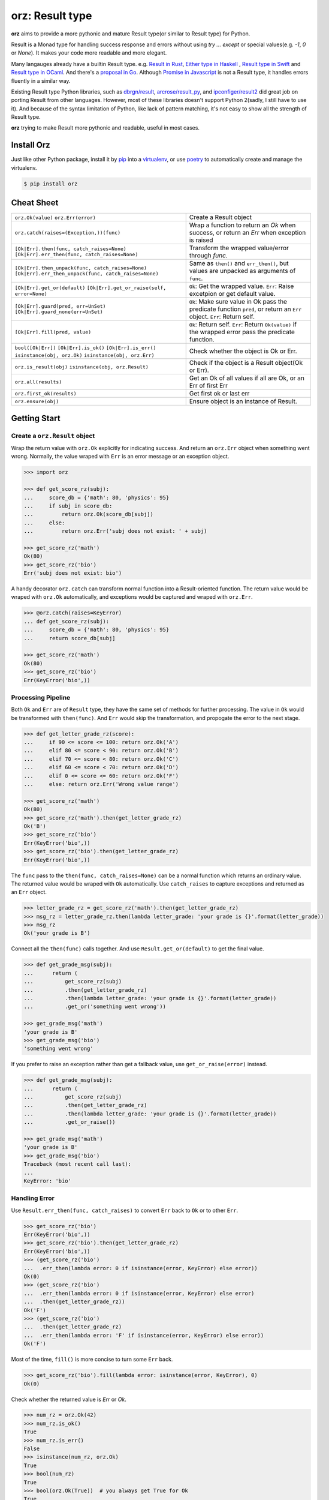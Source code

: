 =============================
**orz**: Result type
=============================

**orz** aims to provide a more pythonic and mature Result type(or similar to Result type) for Python.

Result is a Monad type for handling success response and errors without using `try ... except` or special values(e.g. `-1`, `0` or `None`). It makes your code more readable and more elegant.

Many langauges already have a builtin Result type. e.g. `Result in Rust <https://doc.rust-lang.org/std/result/>`_, `Either type in Haskell <http://hackage.haskell.org/package/base-4.12.0.0/docs/Data-Either.html>`_ , `Result type in Swift <https://developer.apple.com/documentation/swift/result>`_ and `Result type in OCaml <https://ocaml.org/learn/tutorials/error_handling.html#Resulttype>`_. And there's a `proposal in Go <https://github.com/golang/go/issues/19991>`_. Although `Promise in Javascript <https://developer.mozilla.org/en-US/docs/Web/JavaScript/Reference/Global_Objects/Promise>`_ is not a Result type, it handles errors fluently in a similar way.

Existing Result type Python libraries, such as `dbrgn/result <https://github.com/dbrgn/result>`_, `arcrose/result_py <https://github.com/arcrose/result_py>`_, and `ipconfiger/result2 <https://github.com/ipconfiger/result2>`_ did great job on porting Result from other languages. However, most of these libraries doesn't support Python 2(sadly, I still have to use it). And because of the syntax limitation of Python, like lack of pattern matching, it's not easy to show all the strength of Result type.

**orz** trying to make Result more pythonic and readable, useful in most cases.

Install Orz
============

Just like other Python package, install it by `pip
<https://pip.pypa.io/en/stable/>`_ into a `virtualenv
<https://hynek.me/articles/virtualenv-lives/>`_, or use `poetry
<https://poetry.eustace.io/>`_ to automatically create and manage the
virtualenv.

.. code-block:: console

   $ pip install orz

Cheat Sheet
============
+-------------------------------------------------------------------+---------------------------------------------------------------------------------------------------+
| ``orz.Ok(value)``                                                 | Create a Result object                                                                            |
| ``orz.Err(error)``                                                |                                                                                                   |
+-------------------------------------------------------------------+---------------------------------------------------------------------------------------------------+
| ``orz.catch(raises=(Exception,))(func)``                          | Wrap a function to return an `Ok` when success, or return an `Err` when exception is raised       |
|                                                                   |                                                                                                   |
+-------------------------------------------------------------------+---------------------------------------------------------------------------------------------------+
| ``[Ok|Err].then(func, catch_raises=None)``                        | Transform the wrapped value/error through `func`.                                                 |
| ``[Ok|Err].err_then(func, catch_raises=None)``                    |                                                                                                   |
+-------------------------------------------------------------------+---------------------------------------------------------------------------------------------------+
| ``[Ok|Err].then_unpack(func, catch_raises=None)``                 |     Same as ``then()`` and ``err_then()``, but values are unpacked as arguments of ``func``.      |
| ``[Ok|Err].err_then_unpack(func, catch_raises=None)``             |                                                                                                   |
+-------------------------------------------------------------------+---------------------------------------------------------------------------------------------------+
| ``[Ok|Err].get_or(default)``                                      | ``Ok``: Get the wrapped value.                                                                    |
| ``[Ok|Err].get_or_raise(self, error=None)``                       | ``Err``: Raise excetpion or get default value.                                                    |
+-------------------------------------------------------------------+---------------------------------------------------------------------------------------------------+
| ``[Ok|Err].guard(pred, err=UnSet)``                               | ``Ok``: Make sure value in Ok pass the predicate function ``pred``, or return an ``Err`` object.  |
| ``[Ok|Err].guard_none(err=UnSet)``                                | ``Err``: Return self.                                                                             |
|                                                                   |                                                                                                   |
+-------------------------------------------------------------------+---------------------------------------------------------------------------------------------------+
| ``[Ok|Err].fill(pred, value)``                                    | ``Ok``: Return self.                                                                              |
|                                                                   | ``Err``: Return ``Ok(value)`` if the wrapped error pass the predicate function.                   |
+-------------------------------------------------------------------+---------------------------------------------------------------------------------------------------+
| ``bool([Ok|Err])``                                                | Check whether the object is Ok or Err.                                                            |
| ``[Ok|Err].is_ok()``                                              |                                                                                                   |
| ``[Ok|Err].is_err()``                                             |                                                                                                   |
| ``isinstance(obj, orz.Ok)``                                       |                                                                                                   |
| ``isinstance(obj, orz.Err)``                                      |                                                                                                   |
+-------------------------------------------------------------------+---------------------------------------------------------------------------------------------------+
| ``orz.is_result(obj)``                                            | Check if the object is a Result object(Ok or Err).                                                |
| ``isinstance(obj, orz.Result)``                                   |                                                                                                   |
+-------------------------------------------------------------------+---------------------------------------------------------------------------------------------------+
| ``orz.all(results)``                                              | Get an Ok of all values if all are Ok, or an Err of first Err                                     |
+-------------------------------------------------------------------+---------------------------------------------------------------------------------------------------+
| ``orz.first_ok(results)``                                         | Get first ok or last err                                                                          |
+-------------------------------------------------------------------+---------------------------------------------------------------------------------------------------+
| ``orz.ensure(obj)``                                               | Ensure object is an instance of Result.                                                           |
+-------------------------------------------------------------------+---------------------------------------------------------------------------------------------------+



Getting Start
=============

Create a ``orz.Result`` object
------------------------------

Wrap the return value with ``orz.Ok`` explicitly for indicating success. And
return an ``orz.Err`` object when something went wrong. Normally, the value wraped with
``Err`` is an error message or an exception object.

.. code-block:: python

   >>> import orz

   >>> def get_score_rz(subj):
   ...     score_db = {'math': 80, 'physics': 95}
   ...     if subj in score_db:
   ...         return orz.Ok(score_db[subj])
   ...     else:
   ...         return orz.Err('subj does not exist: ' + subj)

   >>> get_score_rz('math')
   Ok(80)
   >>> get_score_rz('bio')
   Err('subj does not exist: bio')

A handy decorator ``orz.catch`` can transform normal function into a
Result-oriented function. The return value would be wraped with ``orz.Ok``
automatically, and exceptions would be captured and wraped with ``orz.Err``.

.. code-block:: python

   >>> @orz.catch(raises=KeyError)
   ... def get_score_rz(subj):
   ...     score_db = {'math': 80, 'physics': 95}
   ...     return score_db[subj]

   >>> get_score_rz('math')
   Ok(80)
   >>> get_score_rz('bio')
   Err(KeyError('bio',))

Processing Pipeline
-------------------

Both ``Ok`` and ``Err`` are of ``Result`` type, they have the same set of methods for further processing. The value in ``Ok`` would be transformed with ``then(func)``. And ``Err`` would skip the transformation, and propogate the error to the next stage.

.. code-block:: python

   >>> def get_letter_grade_rz(score):
   ...     if 90 <= score <= 100: return orz.Ok('A')
   ...     elif 80 <= score < 90: return orz.Ok('B')
   ...     elif 70 <= score < 80: return orz.Ok('C')
   ...     elif 60 <= score < 70: return orz.Ok('D')
   ...     elif 0 <= score <= 60: return orz.Ok('F')
   ...     else: return orz.Err('Wrong value range')

   >>> get_score_rz('math')
   Ok(80)
   >>> get_score_rz('math').then(get_letter_grade_rz)
   Ok('B')
   >>> get_score_rz('bio')
   Err(KeyError('bio',))
   >>> get_score_rz('bio').then(get_letter_grade_rz)
   Err(KeyError('bio',))


The ``func`` pass to the ``then(func, catch_raises=None)`` can be a normal
function which returns an ordinary value. The returned value would be wraped with
``Ok`` automatically. Use ``catch_raises`` to capture exceptions and returned as an ``Err`` object.

.. code-block:: python

   >>> letter_grade_rz = get_score_rz('math').then(get_letter_grade_rz)
   >>> msg_rz = letter_grade_rz.then(lambda letter_grade: 'your grade is {}'.format(letter_grade))
   >>> msg_rz
   Ok('your grade is B')

Connect all the ``then(func)`` calls together. And use
``Result.get_or(default)`` to get the final
value.

.. code-block:: python

   >>> def get_grade_msg(subj):
   ...      return (
   ...          get_score_rz(subj)
   ...          .then(get_letter_grade_rz)
   ...          .then(lambda letter_grade: 'your grade is {}'.format(letter_grade))
   ...          .get_or('something went wrong'))

   >>> get_grade_msg('math')
   'your grade is B'
   >>> get_grade_msg('bio')
   'something went wrong'

If you prefer to raise an exception rather than get a fallback value, use ``get_or_raise(error)`` instead.

.. code-block:: python

   >>> def get_grade_msg(subj):
   ...      return (
   ...          get_score_rz(subj)
   ...          .then(get_letter_grade_rz)
   ...          .then(lambda letter_grade: 'your grade is {}'.format(letter_grade))
   ...          .get_or_raise())

   >>> get_grade_msg('math')
   'your grade is B'
   >>> get_grade_msg('bio')
   Traceback (most recent call last):
   ...
   KeyError: 'bio'


Handling Error
--------------

Use ``Result.err_then(func, catch_raises)`` to convert ``Err`` back to ``Ok`` or to other ``Err``.

.. code-block:: python

   >>> get_score_rz('bio')
   Err(KeyError('bio',))
   >>> get_score_rz('bio').then(get_letter_grade_rz)
   Err(KeyError('bio',))
   >>> (get_score_rz('bio')
   ...  .err_then(lambda error: 0 if isinstance(error, KeyError) else error))
   Ok(0)
   >>> (get_score_rz('bio')
   ...  .err_then(lambda error: 0 if isinstance(error, KeyError) else error)
   ...  .then(get_letter_grade_rz))
   Ok('F')
   >>> (get_score_rz('bio')
   ...  .then(get_letter_grade_rz)
   ...  .err_then(lambda error: 'F' if isinstance(error, KeyError) else error))
   Ok('F')


Most of the time, ``fill()`` is more concise to turn some ``Err`` back.

.. code-block:: python

   >>> get_score_rz('bio').fill(lambda error: isinstance(error, KeyError), 0)
   Ok(0)

Check whether the returned value is `Err` or `Ok`.

.. code-block:: python

   >>> num_rz = orz.Ok(42)
   >>> num_rz.is_ok()
   True
   >>> num_rz.is_err()
   False
   >>> isinstance(num_rz, orz.Ok)
   True
   >>> bool(num_rz)
   True
   >>> bool(orz.Ok(True))  # you always get True for Ok
   True
   >>> bool(orz.Ok(False))  # you always get True for Ok
   True
   >>> bool(orz.Err(True))  # you always get True for Err
   False

More in Orz
===========

Process Multiple Result objects
-------------------------------

To ensure all values are ``Ok`` and handle them together.

.. code-block:: python

   >>> orz.all([orz.Ok(39), orz.Ok(2), orz.Ok(1)])
   Ok([39, 2, 1])
   >>> orz.all([orz.Ok(40), orz.Err('wrong value'), orz.Ok(1)])
   Err('wrong value')

   >>> orz.all([orz.Ok(40), orz.Ok(2)]).then(lambda values: sum(values))
   Ok(42)
   >>> orz.all([orz.Ok(40), orz.Ok(2)]).then_unpack(lambda n1, n2: n1 + n2)
   Ok(42)


``then_all()`` is useful when you want to apply multiple functions to the same value.

.. code-block:: python

   >>> orz.Ok(3).then_all(lambda n: n+2, lambda n: n+1)
   Ok([5, 4])
   >>> orz.Ok(3).then_all(lambda n: n+2, lambda n: n+1).then_unpack(lambda n1, n2: n1 + n2)
   Ok(9)

Use ``first_ok()`` To get the first available value.

.. code-block:: python

   >>> orz.first_ok([orz.Err('E1'), orz.Ok(42), orz.Ok(3)])
   Ok(42)
   >>> orz.first_ok([orz.Err('E1'), orz.Err('E2'), orz.Err('E3')])
   Err('E3')
   >>> orz.Ok(15).then_first_ok(
   ...     lambda v: 2 if (v % 2) == 0 else orz.Err('not a factor'),
   ...     lambda v: 3 if (v % 3) == 0 else orz.Err('not a factor'),
   ...     lambda v: 5 if (v % 5) == 0 else orz.Err('not a factor'))
   Ok(3)

Guard value
-----------

.. code-block:: python

   >>> orz.Ok(3).guard(lambda v: v > 0)
   Ok(3)
   >>> orz.Ok(-3).guard(lambda v: v > 0)
   Err(GuardError('Ok(-3) was failed to pass the guard: <function <lambda> at ...>',))
   >>> orz.Ok(-3).guard(lambda v: v > 0, err=orz.Err('value should be greater than zero'))
   Err('value should be greater than zero')

In fact, guard is a short-hand for a pattern of ``then()``.

.. code-block:: python

   >>> (orz.Ok(-3)
   ...  .then(lambda v:
   ...        orz.Ok(v) if v > 0
   ...        else orz.Err('value should be greater than zero')))
   Err('value should be greater than zero')

   >>> orz.Ok(3).guard_none()
   Ok(3)
   >>> orz.Ok(None).guard_none()
   Err(GuardError('failed to pass not None guard: ...',))

Convert any value to Result type
--------------------------------

``orz.ensure`` always returns a Result object.

.. code-block:: python

   >>> orz.ensure(42)
   Ok(42)
   >>> orz.ensure(orz.Ok(42))
   Ok(42)
   >>> orz.ensure(orz.Ok(orz.Ok(42)))
   Ok(42)
   >>> orz.ensure(orz.Err('failed'))
   Err('failed')
   >>> orz.ensure(KeyError('a'))
   Err(KeyError('a',))


Check if object is a Result
----------------------------

.. code-block:: python

   >>> orz.is_result(orz.Ok(3))
   True
   >>> isinstance(orz.Ok(3), orz.Result)
   True
   >>> orz.Ok(3).is_ok()
   True
   >>> orz.Ok(3).is_err()
   False
   >>> orz.Err('E').is_ok()
   False
   >>> orz.Err('E').is_err()
   True

